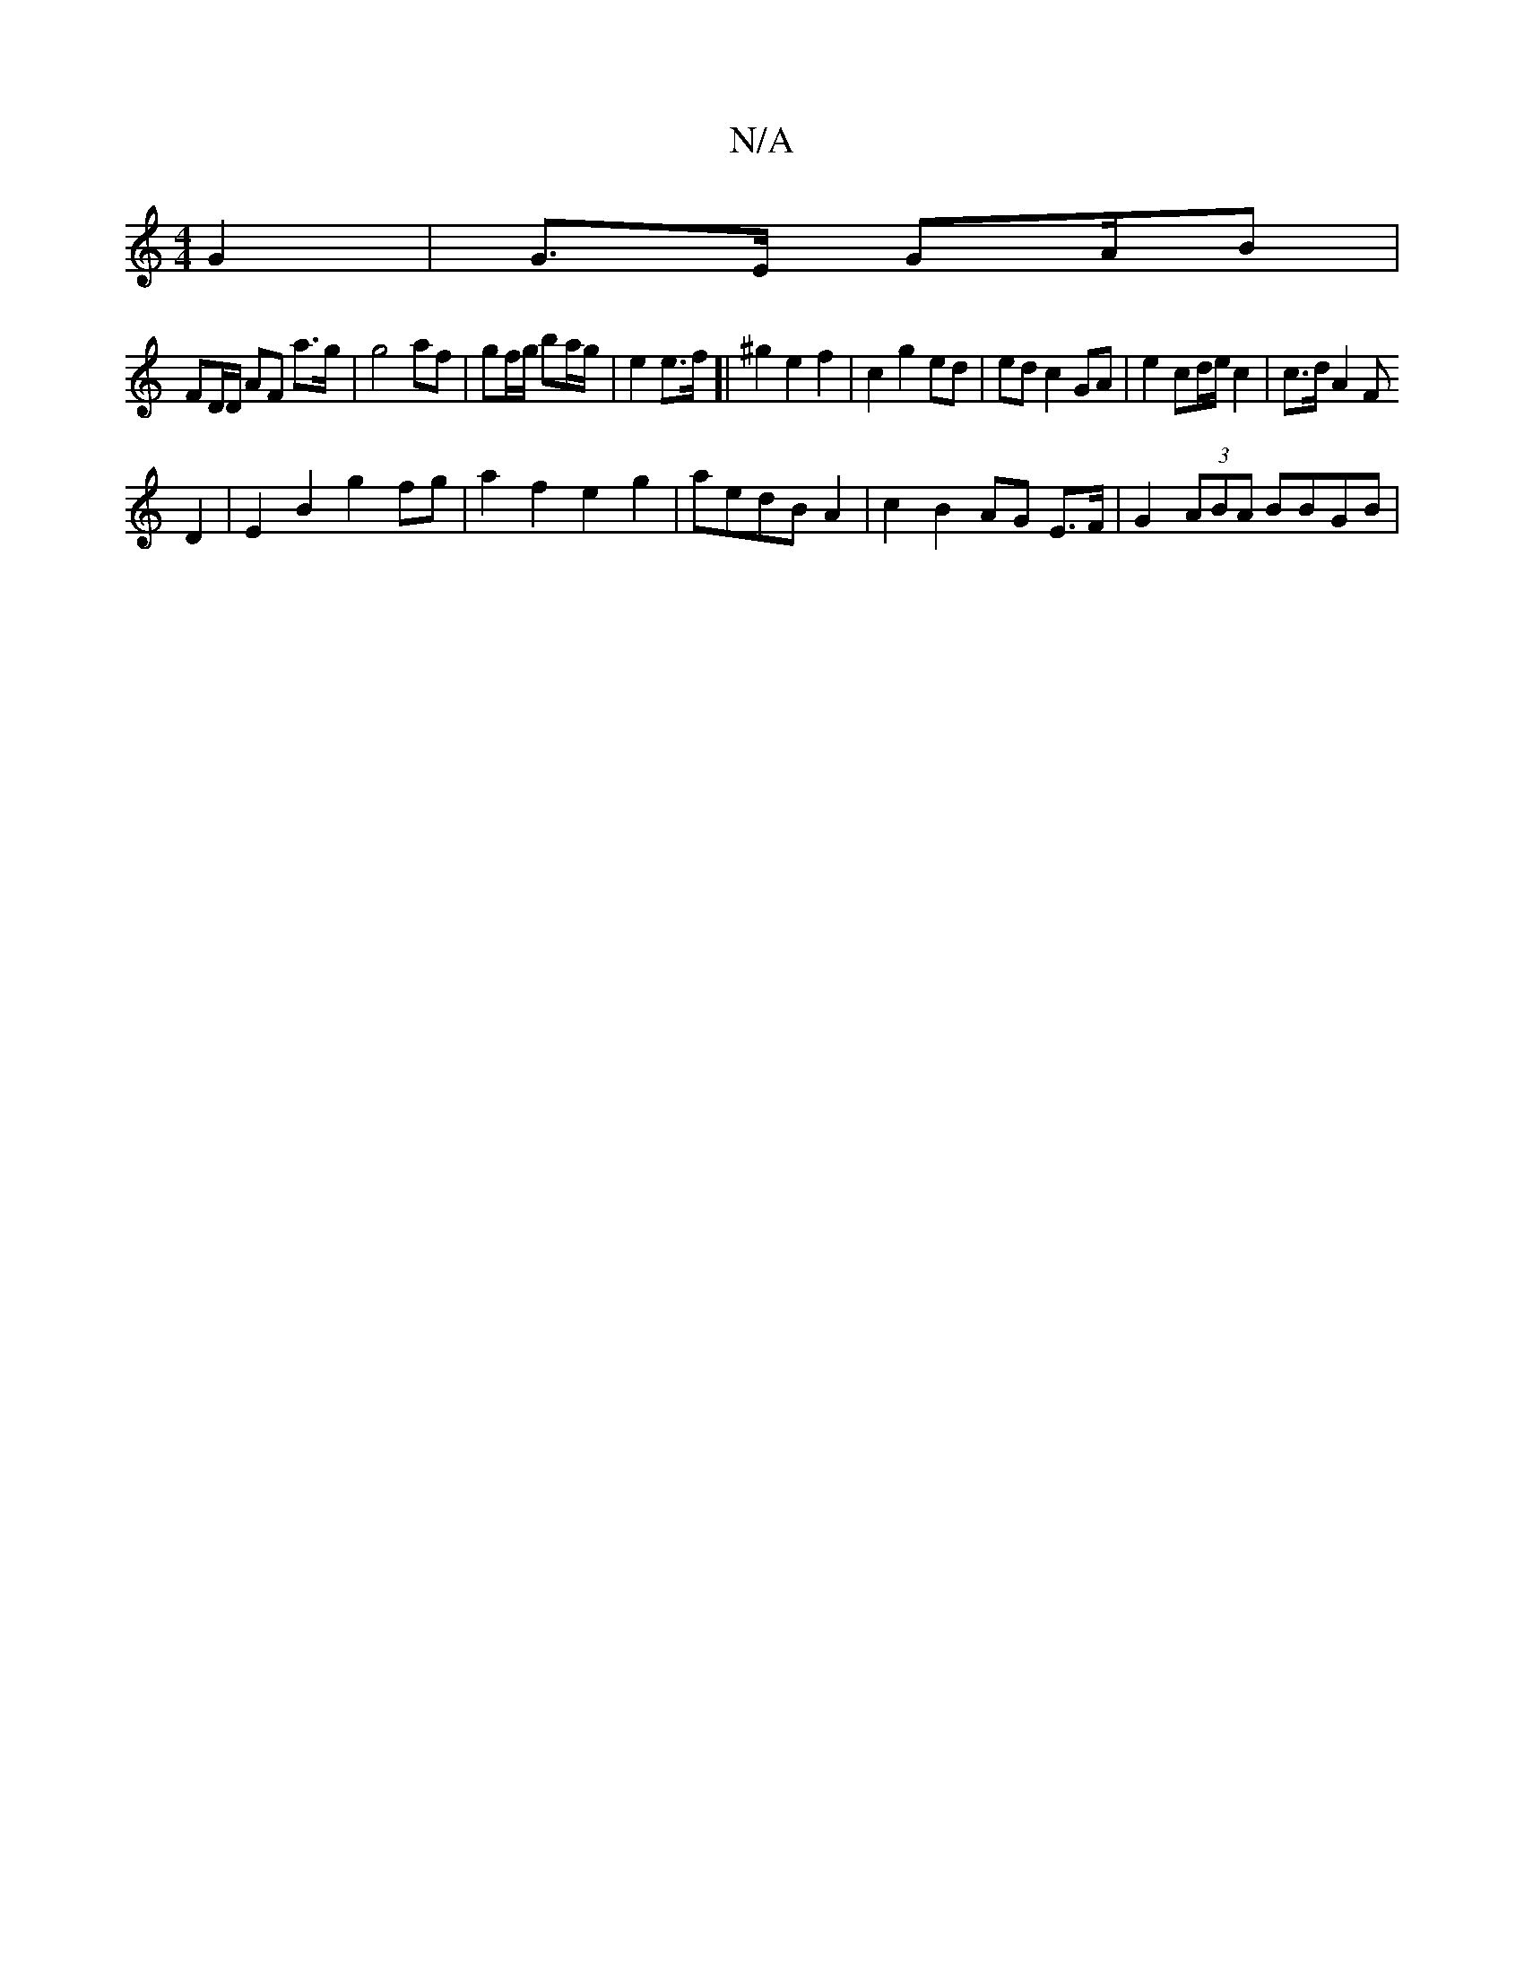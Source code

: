 X:1
T:N/A
M:4/4
R:N/A
K:Cmajor
2 G2 | G>E GA/2B | 
FD/D/ AF a>g |g4 af | gf/g/ ba/g/ | e2 e>f[| ^g2 e2 f2 | c2 g2 ed | ed c2 GA | e2 cd/e/ c2 | c>d A2 F[K:6
D2- |E2 B2 g2 fg | a2 f2 e2 g2 | aedB A2 | c2 B2 AG E>F | G2 (3ABA BBGB | 